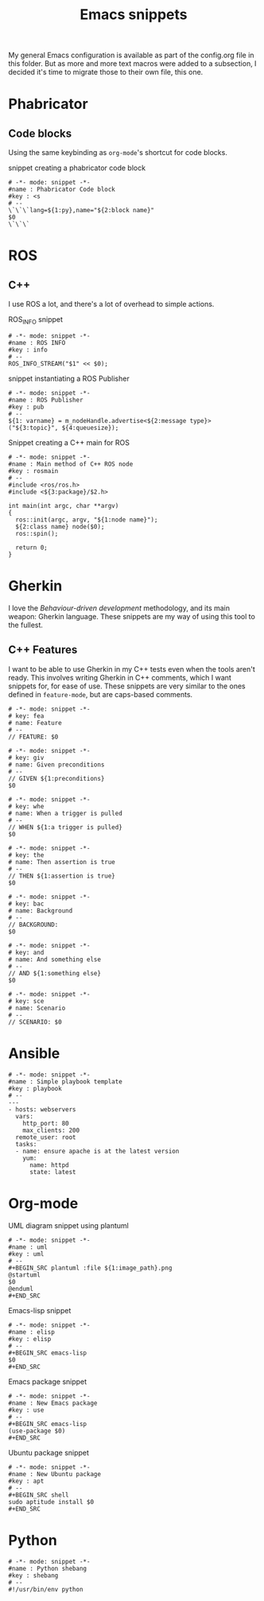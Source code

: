 #+TITLE: Emacs snippets
#+OPTIONS: :mkdirp yes :comments no

My general Emacs configuration is available as part of the config.org
file in this folder.
But as more and more text macros were added to a subsection, I decided
it's time to migrate those to their own file, this one.

* Phabricator


** Code blocks
Using the same keybinding as =org-mode='s shortcut for code blocks.
#+CAPTION:  snippet creating a phabricator code block
#+BEGIN_SRC snippet :tangle ~/.emacs.d/snippets/markdown-mode/blk :mkdirp yes
# -*- mode: snippet -*-
#name : Phabricator Code block
#key : <s
# --
\`\`\`lang=${1:py},name="${2:block name}"
$0
\`\`\`
#+END_SRC



* ROS
** C++
I use ROS a lot, and there's a lot of overhead to simple actions.

#+CAPTION:  ROS_INFO snippet
#+BEGIN_SRC snippet :tangle ~/.emacs.d/snippets/c++-mode/rosinfo :mkdirp yes
# -*- mode: snippet -*-
#name : ROS INFO
#key : info
# --
ROS_INFO_STREAM("$1" << $0);
#+END_SRC

#+CAPTION:  snippet instantiating a ROS Publisher
#+BEGIN_SRC snippet :tangle ~/.emacs.d/snippets/c++-mode/rospub
# -*- mode: snippet -*-
#name : ROS Publisher
#key : pub
# --
${1: varname} = m_nodeHandle.advertise<${2:message type}>("${3:topic}", ${4:queuesize});
#+END_SRC

#+CAPTION:  Snippet creating a C++ main for ROS
#+BEGIN_SRC snippet :tangle ~/.emacs.d/snippets/c++-mode/rosmain
# -*- mode: snippet -*-
#name : Main method of C++ ROS node
#key : rosmain
# --
#include <ros/ros.h>
#include <${3:package}/$2.h>

int main(int argc, char **argv)
{
  ros::init(argc, argv, "${1:node name}");
  ${2:class name} node($0);
  ros::spin();

  return 0;
}
#+END_SRC


* Gherkin
I love the /Behaviour-driven development/ methodology, and its main
weapon: Gherkin language. These snippets are my way of using this tool
to the fullest.

** C++ Features
I want to be able to use Gherkin in my C++ tests even when the tools
aren't ready. This involves writing Gherkin in C++ comments, which I
want snippets for, for ease of use. These snippets are very similar to
the ones defined in =feature-mode=, but are caps-based comments.

#+BEGIN_SRC snippet :tangle ~/.emacs.d/snippets/c++-mode/feature :mkdirp yes
# -*- mode: snippet -*-
# key: fea
# name: Feature
# --
// FEATURE: $0
#+END_SRC


#+BEGIN_SRC snippet :tangle ~/.emacs.d/snippets/c++-mode/given :mkdirp yes
# -*- mode: snippet -*-
# key: giv
# name: Given preconditions
# --
// GIVEN ${1:preconditions}
$0
#+END_SRC

#+BEGIN_SRC snippet :tangle ~/.emacs.d/snippets/c++-mode/when :mkdirp yes
# -*- mode: snippet -*-
# key: whe
# name: When a trigger is pulled
# --
// WHEN ${1:a trigger is pulled}
$0
#+END_SRC

#+BEGIN_SRC snippet :tangle ~/.emacs.d/snippets/c++-mode/then :mkdirp yes
# -*- mode: snippet -*-
# key: the
# name: Then assertion is true
# --
// THEN ${1:assertion is true}
$0
#+END_SRC

#+BEGIN_SRC snippet :tangle ~/.emacs.d/snippets/c++-mode/background :mkdirp yes
# -*- mode: snippet -*-
# key: bac
# name: Background
# --
// BACKGROUND:
$0
#+END_SRC

#+BEGIN_SRC snippet :tangle ~/.emacs.d/snippets/c++-mode/and :mkdirp yes
# -*- mode: snippet -*-
# key: and
# name: And something else
# --
// AND ${1:something else}
$0
#+END_SRC

#+BEGIN_SRC snippet :tangle ~/.emacs.d/snippets/c++-mode/scenario :mkdirp yes
# -*- mode: snippet -*-
# key: sce
# name: Scenario
# --
// SCENARIO: $0
#+END_SRC


* Ansible
#+BEGIN_SRC snippet :tangle ~/.emacs.d/snippets/yaml-mode/playbook :mkdirp yes
# -*- mode: snippet -*-
#name : Simple playbook template
#key : playbook
# --
---
- hosts: webservers
  vars:
    http_port: 80
    max_clients: 200
  remote_user: root
  tasks:
  - name: ensure apache is at the latest version
    yum:
      name: httpd
      state: latest
#+END_SRC


* Org-mode

#+CAPTION:  UML diagram snippet using plantuml
#+BEGIN_SRC snippet :tangle ~/.emacs.d/snippets/org-mode/uml :mkdirp yes
# -*- mode: snippet -*-
#name : uml
#key : uml
# --
,#+BEGIN_SRC plantuml :file ${1:image_path}.png
@startuml
$0
@enduml
,#+END_SRC
#+END_SRC

#+CAPTION:  Emacs-lisp snippet
#+BEGIN_SRC snippet :tangle ~/.emacs.d/snippets/org-mode/elisp
# -*- mode: snippet -*-
#name : elisp
#key : elisp
# --
,#+BEGIN_SRC emacs-lisp
$0
,#+END_SRC
#+END_SRC

#+CAPTION:  Emacs package snippet
#+BEGIN_SRC snippet :tangle ~/.emacs.d/snippets/org-mode/use :mkdirp yes
# -*- mode: snippet -*-
#name : New Emacs package
#key : use
# --
,#+BEGIN_SRC emacs-lisp
(use-package $0)
,#+END_SRC
#+END_SRC

#+CAPTION:  Ubuntu package snippet
#+BEGIN_SRC snippet :tangle ~/.emacs.d/snippets/org-mode/apt :mkdirp yes
# -*- mode: snippet -*-
#name : New Ubuntu package
#key : apt
# --
,#+BEGIN_SRC shell
sudo aptitude install $0
,#+END_SRC
#+END_SRC


* Python


#+BEGIN_SRC snippet :tangle ~/.emacs.d/snippets/python-mode/shebang :mkdirp yes
# -*- mode: snippet -*-
#name : Python shebang
#key : shebang
# --
#!/usr/bin/env python
#+END_SRC

